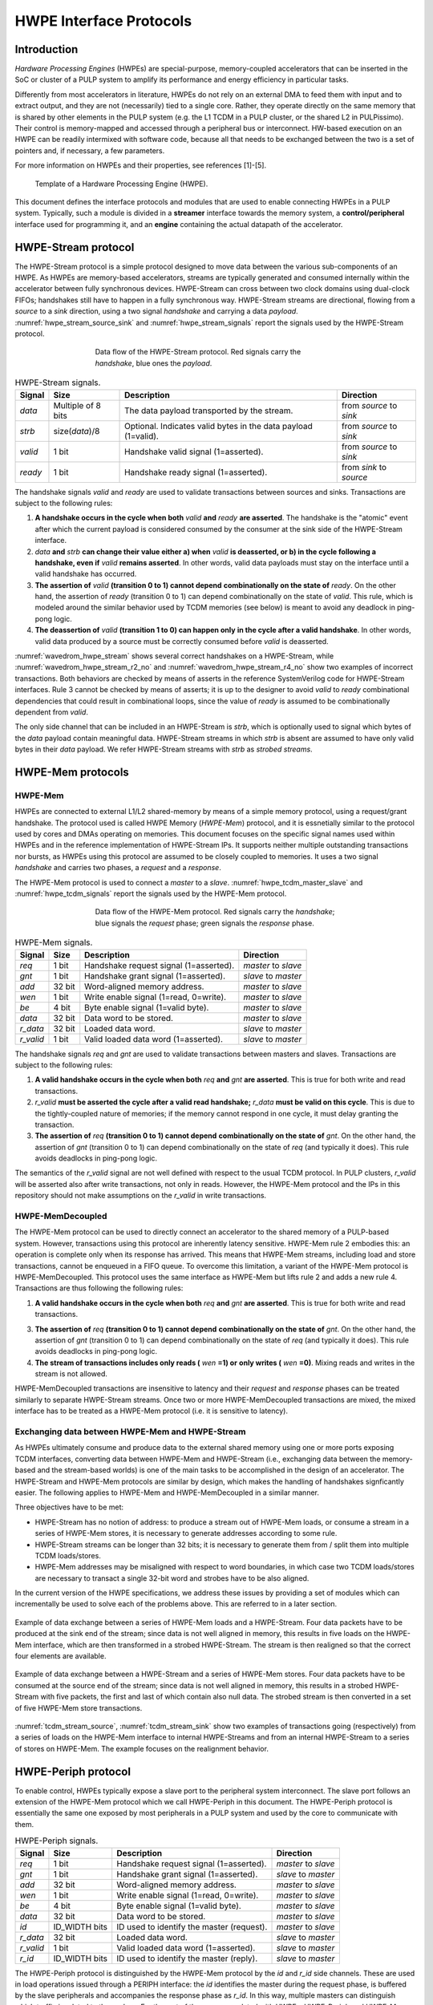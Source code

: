 
************************
HWPE Interface Protocols
************************

Introduction
============

*Hardware Processing Engines* (HWPEs) are special-purpose,
memory-coupled accelerators that can be inserted in the SoC or cluster
of a PULP system to amplify its performance and energy efficiency in
particular tasks.

Differently from most accelerators in literature, HWPEs do not rely on
an external DMA to feed them with input and to extract output, and they
are not (necessarily) tied to a single core. Rather, they operate
directly on the same memory that is shared by other elements in the PULP
system (e.g. the L1 TCDM in a PULP cluster, or the shared L2 in
PULPissimo). Their control is memory-mapped and accessed through a
peripheral bus or interconnect. HW-based execution on an HWPE can be
readily intermixed with software code, because all that needs to be
exchanged between the two is a set of pointers and, if necessary, a few
parameters.

For more information on HWPEs and their properties, see references
[1]-[5].

.. figure:: img/hwpe.*
  :figwidth: 90%
  :width: 90%
  :align: center

  Template of a Hardware Processing Engine  (HWPE).

This document defines the interface protocols and modules that are used
to enable connecting HWPEs in a PULP system. Typically, such a module is
divided in a **streamer** interface towards the memory system, a
**control/peripheral** interface used for programming it, and an
**engine** containing the actual datapath of the accelerator.

HWPE-Stream protocol
====================

The HWPE-Stream protocol is a simple protocol designed to move data
between the various sub-components of an HWPE. As HWPEs are memory-based
accelerators, streams are typically generated and consumed internally
within the accelerator between fully synchronous devices.
HWPE-Stream can cross between two clock domains using dual-clock FIFOs;
handshakes still have to happen in a fully synchronous way.
HWPE-Stream streams are directional, flowing from a *source* to a *sink*
direction, using a two signal *handshake* and carrying a data *payload*.
:numref:`hwpe_stream_source_sink` and :numref:`hwpe_stream_signals` report
the signals used by the HWPE-Stream protocol.

.. _hwpe_stream_source_sink:
.. figure:: img/hwpe_stream_source_sink.*
  :figwidth: 60%
  :width: 60%
  :align: center

  Data flow of the HWPE-Stream protocol. Red signals carry the *handshake*,
  blue ones the *payload*.

.. _hwpe_stream_signals:
.. table:: HWPE-Stream signals.

  +-----------------+-----------------+-----------------+-----------------+
  | **Signal**      | **Size**        | **Description** | **Direction**   |
  +-----------------+-----------------+-----------------+-----------------+
  | *data*          | Multiple of 8   | The data        | from *source*   |
  |                 | bits            | payload         | to *sink*       |
  |                 |                 | transported by  |                 |
  |                 |                 | the stream.     |                 |
  +-----------------+-----------------+-----------------+-----------------+
  | *strb*          | size(*data*)/8  | Optional.       | from *source*   |
  |                 |                 | Indicates valid | to *sink*       |
  |                 |                 | bytes in the    |                 |
  |                 |                 | data payload    |                 |
  |                 |                 | (1=valid).      |                 |
  +-----------------+-----------------+-----------------+-----------------+
  | *valid*         | 1 bit           | Handshake valid | from *source*   |
  |                 |                 | signal          | to *sink*       |
  |                 |                 | (1=asserted).   |                 |
  +-----------------+-----------------+-----------------+-----------------+
  | *ready*         | 1 bit           | Handshake ready | from *sink*     |
  |                 |                 | signal          | to *source*     |
  |                 |                 | (1=asserted).   |                 |
  +-----------------+-----------------+-----------------+-----------------+

The handshake signals *valid* and *ready* are used to validate
transactions between sources and sinks. Transactions are subject to the
following rules:

1. **A handshake occurs in the cycle when both** *valid* **and** *ready*
   **are asserted**. The handshake is the "atomic" event after which the
   current payload is considered consumed by the consumer at the sink
   side of the HWPE-Stream interface.

2. *data* **and** *strb* **can change their value either a) when** *valid*
   **is deasserted, or b) in the cycle following a handshake, even if**
   *valid* **remains asserted**. In other words, valid data payloads must
   stay on the interface until a valid handshake has occurred.

3. **The assertion of** *valid* **(transition 0 to 1) cannot depend**
   **combinationally on the state of** *ready*.
   On the other hand, the assertion of *ready* (transition 0 to 1) can
   depend combinationally on the state of *valid*. This rule, which is
   modeled around the similar behavior used by TCDM memories (see below)
   is meant to avoid any deadlock in ping-pong logic.

4. **The deassertion of** *valid* **(transition 1 to 0) can happen only**
   **in the cycle after a valid handshake**. In other words, valid data
   produced by a source must be correctly consumed before *valid*
   is deasserted.

.. .. _wavedrom_hwpe_stream_r2_ok:
.. .. wavedrom:: wavedrom/hwpe_stream_r2_ok.json
..   :width: 50 %
..   :caption: HWPE-Stream handshake satisfying rule 2.

.. _wavedrom_hwpe_stream:
.. wavedrom:: wavedrom/hwpe_stream.json
  :width: 100 %
  :caption: Example of a HWPE-Stream with an 8-bit data stream. Valid
            handshakes happen in cycles 3,4,6, and 8.

.. _wavedrom_hwpe_stream_r2_no:
.. wavedrom:: wavedrom/hwpe_stream_r2_no.json
  :width: 50 %
  :caption: Incorrect HWPE-Stream handshake, not satisfying rule 2.

.. _wavedrom_hwpe_stream_r4_no:
.. wavedrom:: wavedrom/hwpe_stream_r4_no.json
  :width: 50 %
  :caption: Incorrect HWPE-Stream handshake, not satisfying rule 4.

:numref:`wavedrom_hwpe_stream` shows several correct handshakes on
a HWPE-Stream, while :numref:`wavedrom_hwpe_stream_r2_no` and
:numref:`wavedrom_hwpe_stream_r4_no` show two examples of incorrect
transactions. Both behaviors are checked by means of asserts in the
reference SystemVerilog code for HWPE-Stream interfaces.
Rule 3 cannot be checked by means of asserts; it is up to the designer
to avoid *valid* to *ready* combinational dependencies that could
result in combinational loops, since the value of *ready* is assumed
to be combinationally dependent from *valid*.

The only side channel that can be included in an HWPE-Stream is *strb*,
which is optionally used to signal which bytes of the *data* payload
contain meaningful data. HWPE-Stream streams in which *strb* is absent
are assumed to have only valid bytes in their *data* payload. We refer
HWPE-Stream streams with *strb* as *strobed streams*.

HWPE-Mem protocols
==================

HWPE-Mem
--------

HWPEs are connected to external L1/L2 shared-memory by means of a simple
memory protocol, using a request/grant handshake. The protocol used is
called HWPE Memory (*HWPE-Mem*) protocol, and it is essnetially similar
to the protocol used by cores and DMAs operating on memories.
This document focuses on the specific signal names used within HWPEs
and in the reference implementation of HWPE-Stream IPs.
It supports neither multiple outstanding transactions nor bursts, as
HWPEs using this protocol are assumed to be closely coupled to memories.
It uses a two signal *handshake* and carries two phases, a *request* and
a *response*.

The HWPE-Mem protocol is used to connect a *master* to a *slave*.
:numref:`hwpe_tcdm_master_slave` and :numref:`hwpe_tcdm_signals` report
the signals used by the HWPE-Mem protocol.

.. _hwpe_tcdm_master_slave:
.. figure:: img/hwpe_tcdm_master_slave.*
  :figwidth: 60%
  :width: 60%
  :align: center

  Data flow of the HWPE-Mem protocol. Red signals carry the
  *handshake*; blue signals the *request* phase; green signals the
  *response* phase.

.. _hwpe_tcdm_signals:
.. table:: HWPE-Mem signals.

  +------------+----------+----------------------------------------+---------------------+
  | **Signal** | **Size** | **Description**                        | **Direction**       |
  +------------+----------+----------------------------------------+---------------------+
  | *req*      | 1 bit    | Handshake request signal (1=asserted). | *master* to *slave* |
  +------------+----------+----------------------------------------+---------------------+
  | *gnt*      | 1 bit    | Handshake grant signal (1=asserted).   | *slave* to *master* |
  +------------+----------+----------------------------------------+---------------------+
  | *add*      | 32 bit   | Word-aligned memory address.           | *master* to *slave* |
  +------------+----------+----------------------------------------+---------------------+
  | *wen*      | 1 bit    | Write enable signal (1=read, 0=write). | *master* to *slave* |
  +------------+----------+----------------------------------------+---------------------+
  | *be*       | 4 bit    | Byte enable signal (1=valid byte).     | *master* to *slave* |
  +------------+----------+----------------------------------------+---------------------+
  | *data*     | 32 bit   | Data word to be stored.                | *master* to *slave* |
  +------------+----------+----------------------------------------+---------------------+
  | *r_data*   | 32 bit   | Loaded data word.                      | *slave* to *master* |
  +------------+----------+----------------------------------------+---------------------+
  | *r_valid*  | 1 bit    | Valid loaded data word (1=asserted).   | *slave* to *master* |
  +------------+----------+----------------------------------------+---------------------+

The handshake signals *req* and *gnt* are used to validate transactions
between masters and slaves. Transactions are subject to the following
rules:

1. **A valid handshake occurs in the cycle when both** *req* **and** *gnt*
   **are asserted**. This is true for both write and read transactions.

2. *r_valid* **must be asserted the cycle after a valid read handshake;**
   *r_data* **must be valid on this cycle**. This is due to
   the tightly-coupled nature of memories; if the memory cannot
   respond in one cycle, it must delay granting the transaction.

3. **The assertion of** *req* **(transition 0 to 1) cannot depend**
   **combinationally on the state of** *gnt*. On the other hand,
   the assertion of *gnt* (transition 0 to 1) can depend combinationally
   on the state of *req* (and typically it does). This rule avoids
   deadlocks in ping-pong logic.

The semantics of the *r_valid* signal are not well defined with respect
to the usual TCDM protocol. In PULP clusters, *r_valid* will be asserted
also after write transactions, not only in reads. However, the HWPE-Mem
protocol and the IPs in this repository should not make assumptions
on the *r_valid* in write transactions.

HWPE-MemDecoupled
-----------------

The HWPE-Mem protocol can be used to directly connect an accelerator to the
shared memory of a PULP-based system. However, transactions using this protocol
are inherently latency sensitive. HWPE-Mem rule 2 embodies this: an operation
is complete only when its response has arrived. This means that HWPE-Mem
streams, including load and store transactions, cannot be enqueued in
a FIFO queue.
To overcome this limitation, a variant of the HWPE-Mem protocol is
HWPE-MemDecoupled. This protocol uses the same interface as HWPE-Mem but
lifts rule 2 and adds a new rule 4. Transactions are thus following the
following rules:

1. **A valid handshake occurs in the cycle when both** *req* **and** *gnt*
   **are asserted**. This is true for both write and read transactions.

3. **The assertion of** *req* **(transition 0 to 1) cannot depend**
   **combinationally on the state of** *gnt*. On the other hand,
   the assertion of *gnt* (transition 0 to 1) can depend combinationally
   on the state of *req* (and typically it does). This rule avoids
   deadlocks in ping-pong logic.

4. **The stream of transactions includes only reads (** *wen* **=1) or**
   **only writes (** *wen* **=0)**. Mixing reads and writes in the stream
   is not allowed.

HWPE-MemDecoupled transactions are insensitive to latency and their
*request* and *response* phases can be treated similarly to separate
HWPE-Stream streams.
Once two or more HWPE-MemDecoupled transactions are mixed, the mixed
interface has to be treated as a HWPE-Mem protocol (i.e. it is sensitive
to latency).

Exchanging data between HWPE-Mem and HWPE-Stream
------------------------------------------------

As HWPEs ultimately consume and produce data to the external shared
memory using one or more ports exposing TCDM interfaces, converting data
between HWPE-Mem and HWPE-Stream (i.e., exchanging data between the
memory-based and the stream-based worlds) is one of the main tasks to be
accomplished in the design of an accelerator. The HWPE-Stream and HWPE-Mem
protocols are similar by design, which makes the handling of handshakes
signficantly easier.
The following applies to HWPE-Mem and HWPE-MemDecoupled in a similar
manner.

Three objectives have to be met:

-  HWPE-Stream has no notion of address: to produce a stream out of HWPE-Mem
   loads, or consume a stream in a series of HWPE-Mem stores, it is
   necessary to generate addresses according to some rule.

-  HWPE-Stream streams can be longer than 32 bits; it is necessary to
   generate them from / split them into multiple TCDM loads/stores.

-  HWPE-Mem addresses may be misaligned with respect to word
   boundaries, in which case two TCDM loads/stores are necessary to
   transact a single 32-bit word and strobes have to be also aligned.

In the current version of the HWPE specifications, we address these
issues by providing a set of modules which can incrementally be used to
solve each of the problems above. This are referred to in a later section.

.. _tcdm_stream_source:
.. figure:: img/tcdm_stream_source.*
  :figwidth: 100%
  :width: 100%
  :align: center

  Example of data exchange between a series of HWPE-Mem loads and a
  HWPE-Stream. Four data packets have to be produced at the sink end
  of the stream; since data is not well aligned in memory, this results
  in five loads on the HWPE-Mem interface, which are then transformed
  in a strobed HWPE-Stream. The stream is then realigned so that the
  correct four elements are available.

.. _tcdm_stream_sink:
.. figure:: img/tcdm_stream_sink.*
  :figwidth: 100%
  :width: 100%
  :align: center

  Example of data exchange between a HWPE-Stream and a series of HWPE-Mem
  stores. Four data packets have to be consumed at the source end
  of the stream; since data is not well aligned in memory, this results
  in a strobed HWPE-Stream with five packets, the first and last of which
  contain also null data. The strobed stream is then converted in a set of
  five HWPE-Mem store transactions.

:numref:`tcdm_stream_source`, :numref:`tcdm_stream_sink` show two
examples of transactions going (respectively) from a series of loads
on the HWPE-Mem interface to internal HWPE-Streams and from an internal
HWPE-Stream to a series of stores on HWPE-Mem. The example focuses on
the realignment behavior.

HWPE-Periph protocol
====================

To enable control, HWPEs typically expose a slave port to the
peripheral system interconnect. The slave port follows an extension of
the HWPE-Mem protocol which we call HWPE-Periph in this document.
The HWPE-Periph protocol is essentially the same one exposed by most
peripherals in a PULP system and used by the core to communicate with them.

.. _hwpe_periph_signals:
.. table:: HWPE-Periph signals.

  +-----------------+-----------------+-----------------+---------------------+
  | **Signal**      | **Size**        | **Description** | **Direction**       |
  +-----------------+-----------------+-----------------+---------------------+
  | *req*           | 1 bit           | Handshake       | *master* to *slave* |
  |                 |                 | request signal  |                     |
  |                 |                 | (1=asserted).   |                     |
  +-----------------+-----------------+-----------------+---------------------+
  | *gnt*           | 1 bit           | Handshake grant | *slave* to *master* |
  |                 |                 | signal          |                     |
  |                 |                 | (1=asserted).   |                     |
  +-----------------+-----------------+-----------------+---------------------+
  | *add*           | 32 bit          | Word-aligned    | *master* to *slave* |
  |                 |                 | memory address. |                     |
  +-----------------+-----------------+-----------------+---------------------+
  | *wen*           | 1 bit           | Write enable    | *master* to *slave* |
  |                 |                 | signal (1=read, |                     |
  |                 |                 | 0=write).       |                     |
  +-----------------+-----------------+-----------------+---------------------+
  | *be*            | 4 bit           | Byte enable     | *master* to *slave* |
  |                 |                 | signal (1=valid |                     |
  |                 |                 | byte).          |                     |
  +-----------------+-----------------+-----------------+---------------------+
  | *data*          | 32 bit          | Data word to be | *master* to *slave* |
  |                 |                 | stored.         |                     |
  +-----------------+-----------------+-----------------+---------------------+
  | *id*            | ID_WIDTH bits   | ID used to      | *master* to *slave* |
  |                 |                 | identify the    |                     |
  |                 |                 | master          |                     |
  |                 |                 | (request).      |                     |
  +-----------------+-----------------+-----------------+---------------------+
  | *r_data*        | 32 bit          | Loaded data     | *slave* to *master* |
  |                 |                 | word.           |                     |
  +-----------------+-----------------+-----------------+---------------------+
  | *r_valid*       | 1 bit           | Valid loaded    | *slave* to *master* |
  |                 |                 | data word       |                     |
  |                 |                 | (1=asserted).   |                     |
  +-----------------+-----------------+-----------------+---------------------+
  | *r_id*          | ID_WIDTH bits   | ID used to      | *slave* to *master* |
  |                 |                 | identify the    |                     |
  |                 |                 | master (reply). |                     |
  +-----------------+-----------------+-----------------+---------------------+

The HWPE-Periph protocol is distinguished by the HWPE-Mem protocol by the *id*
and *r_id* side channels. These are used in load operations issued
through a PERIPH interface: the *id* identifies the master during the
request phase, is buffered by the slave peripherals and accompanies the
response phase as *r_id*. In this way, multiple masters can distinguish
which traffic is related to themselves.
For the rest of the purposes related with HWPEs, HWPE-Periph and HWPE-Mem work
in the same way.


.. -  The **hwpe_stream_addressgen** module is responsible of generating
..    addresses according to a pattern of 3D blocks characterized by width,
..    height and depth.

.. -  The **hwpe_stream_merge** and **hwpe_stream_split** modules can be
..    used to merge/split HWPE-Stream streams. In this way, on the module
..    boundary 32-bit streams can be converted in TCDM accesses.

.. -  The **hwpe_stream_source_realign** and **hwpe_stream_sink_realign**
..    modules can be used to transform a strobed stream into unstrobed ones
..    and to transform unstrobed streams into strobed ones. In this way,
..    misaligned TCDM accesses can be already transformed in streams with a
..    strobe to indicate what data is meaningful.

